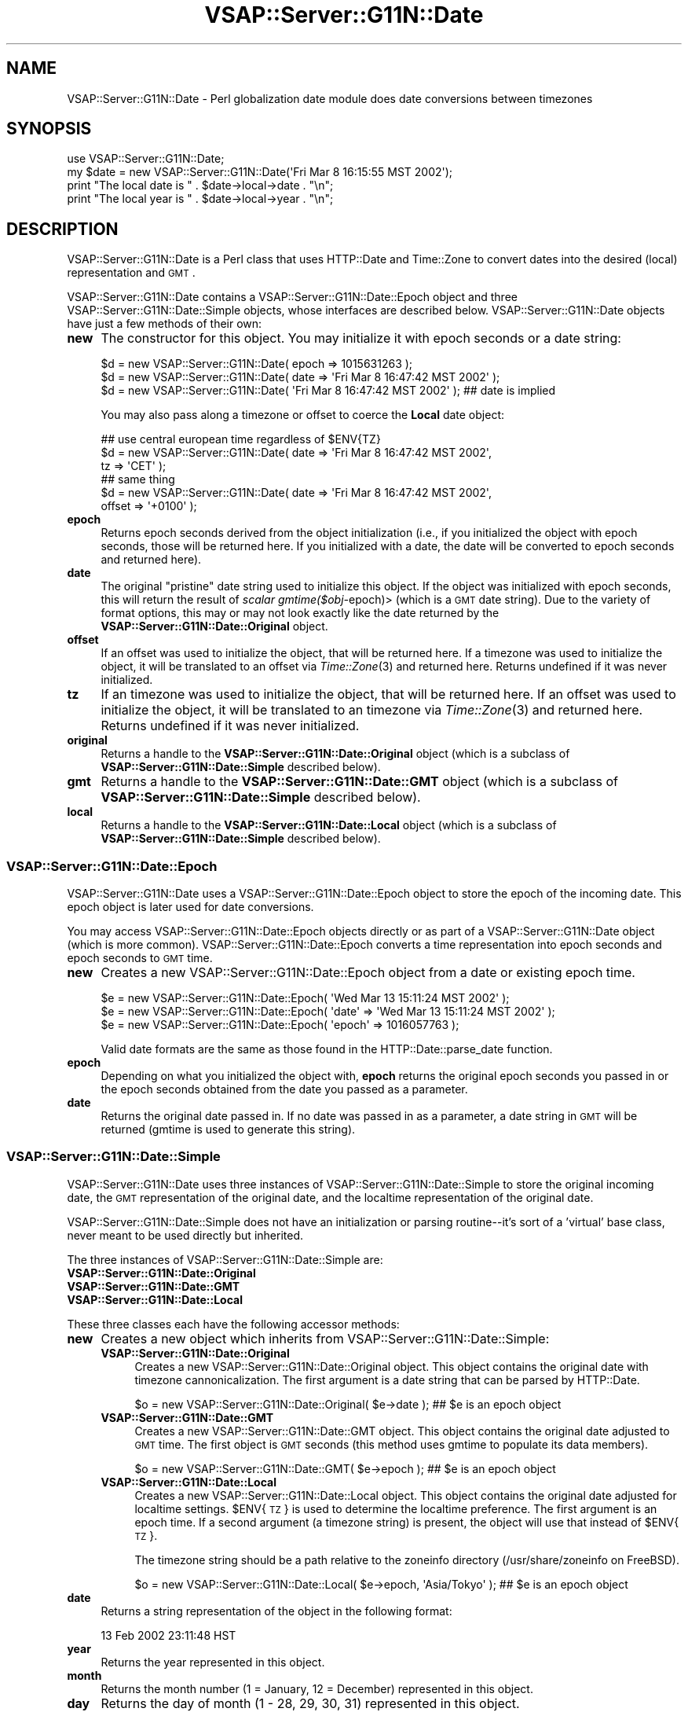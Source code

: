 .\" Automatically generated by Pod::Man 2.22 (Pod::Simple 3.28)
.\"
.\" Standard preamble:
.\" ========================================================================
.de Sp \" Vertical space (when we can't use .PP)
.if t .sp .5v
.if n .sp
..
.de Vb \" Begin verbatim text
.ft CW
.nf
.ne \\$1
..
.de Ve \" End verbatim text
.ft R
.fi
..
.\" Set up some character translations and predefined strings.  \*(-- will
.\" give an unbreakable dash, \*(PI will give pi, \*(L" will give a left
.\" double quote, and \*(R" will give a right double quote.  \*(C+ will
.\" give a nicer C++.  Capital omega is used to do unbreakable dashes and
.\" therefore won't be available.  \*(C` and \*(C' expand to `' in nroff,
.\" nothing in troff, for use with C<>.
.tr \(*W-
.ds C+ C\v'-.1v'\h'-1p'\s-2+\h'-1p'+\s0\v'.1v'\h'-1p'
.ie n \{\
.    ds -- \(*W-
.    ds PI pi
.    if (\n(.H=4u)&(1m=24u) .ds -- \(*W\h'-12u'\(*W\h'-12u'-\" diablo 10 pitch
.    if (\n(.H=4u)&(1m=20u) .ds -- \(*W\h'-12u'\(*W\h'-8u'-\"  diablo 12 pitch
.    ds L" ""
.    ds R" ""
.    ds C` ""
.    ds C' ""
'br\}
.el\{\
.    ds -- \|\(em\|
.    ds PI \(*p
.    ds L" ``
.    ds R" ''
'br\}
.\"
.\" Escape single quotes in literal strings from groff's Unicode transform.
.ie \n(.g .ds Aq \(aq
.el       .ds Aq '
.\"
.\" If the F register is turned on, we'll generate index entries on stderr for
.\" titles (.TH), headers (.SH), subsections (.SS), items (.Ip), and index
.\" entries marked with X<> in POD.  Of course, you'll have to process the
.\" output yourself in some meaningful fashion.
.ie \nF \{\
.    de IX
.    tm Index:\\$1\t\\n%\t"\\$2"
..
.    nr % 0
.    rr F
.\}
.el \{\
.    de IX
..
.\}
.\"
.\" Accent mark definitions (@(#)ms.acc 1.5 88/02/08 SMI; from UCB 4.2).
.\" Fear.  Run.  Save yourself.  No user-serviceable parts.
.    \" fudge factors for nroff and troff
.if n \{\
.    ds #H 0
.    ds #V .8m
.    ds #F .3m
.    ds #[ \f1
.    ds #] \fP
.\}
.if t \{\
.    ds #H ((1u-(\\\\n(.fu%2u))*.13m)
.    ds #V .6m
.    ds #F 0
.    ds #[ \&
.    ds #] \&
.\}
.    \" simple accents for nroff and troff
.if n \{\
.    ds ' \&
.    ds ` \&
.    ds ^ \&
.    ds , \&
.    ds ~ ~
.    ds /
.\}
.if t \{\
.    ds ' \\k:\h'-(\\n(.wu*8/10-\*(#H)'\'\h"|\\n:u"
.    ds ` \\k:\h'-(\\n(.wu*8/10-\*(#H)'\`\h'|\\n:u'
.    ds ^ \\k:\h'-(\\n(.wu*10/11-\*(#H)'^\h'|\\n:u'
.    ds , \\k:\h'-(\\n(.wu*8/10)',\h'|\\n:u'
.    ds ~ \\k:\h'-(\\n(.wu-\*(#H-.1m)'~\h'|\\n:u'
.    ds / \\k:\h'-(\\n(.wu*8/10-\*(#H)'\z\(sl\h'|\\n:u'
.\}
.    \" troff and (daisy-wheel) nroff accents
.ds : \\k:\h'-(\\n(.wu*8/10-\*(#H+.1m+\*(#F)'\v'-\*(#V'\z.\h'.2m+\*(#F'.\h'|\\n:u'\v'\*(#V'
.ds 8 \h'\*(#H'\(*b\h'-\*(#H'
.ds o \\k:\h'-(\\n(.wu+\w'\(de'u-\*(#H)/2u'\v'-.3n'\*(#[\z\(de\v'.3n'\h'|\\n:u'\*(#]
.ds d- \h'\*(#H'\(pd\h'-\w'~'u'\v'-.25m'\f2\(hy\fP\v'.25m'\h'-\*(#H'
.ds D- D\\k:\h'-\w'D'u'\v'-.11m'\z\(hy\v'.11m'\h'|\\n:u'
.ds th \*(#[\v'.3m'\s+1I\s-1\v'-.3m'\h'-(\w'I'u*2/3)'\s-1o\s+1\*(#]
.ds Th \*(#[\s+2I\s-2\h'-\w'I'u*3/5'\v'-.3m'o\v'.3m'\*(#]
.ds ae a\h'-(\w'a'u*4/10)'e
.ds Ae A\h'-(\w'A'u*4/10)'E
.    \" corrections for vroff
.if v .ds ~ \\k:\h'-(\\n(.wu*9/10-\*(#H)'\s-2\u~\d\s+2\h'|\\n:u'
.if v .ds ^ \\k:\h'-(\\n(.wu*10/11-\*(#H)'\v'-.4m'^\v'.4m'\h'|\\n:u'
.    \" for low resolution devices (crt and lpr)
.if \n(.H>23 .if \n(.V>19 \
\{\
.    ds : e
.    ds 8 ss
.    ds o a
.    ds d- d\h'-1'\(ga
.    ds D- D\h'-1'\(hy
.    ds th \o'bp'
.    ds Th \o'LP'
.    ds ae ae
.    ds Ae AE
.\}
.rm #[ #] #H #V #F C
.\" ========================================================================
.\"
.IX Title "VSAP::Server::G11N::Date 3"
.TH VSAP::Server::G11N::Date 3 "2014-06-27" "perl v5.10.1" "User Contributed Perl Documentation"
.\" For nroff, turn off justification.  Always turn off hyphenation; it makes
.\" way too many mistakes in technical documents.
.if n .ad l
.nh
.SH "NAME"
VSAP::Server::G11N::Date \- Perl globalization date module does date conversions between timezones
.SH "SYNOPSIS"
.IX Header "SYNOPSIS"
.Vb 1
\&  use VSAP::Server::G11N::Date;
\&
\&  my $date = new VSAP::Server::G11N::Date(\*(AqFri Mar  8 16:15:55 MST 2002\*(Aq);
\&
\&  print "The local date is " . $date\->local\->date . "\en";
\&
\&  print "The local year is " . $date\->local\->year . "\en";
.Ve
.SH "DESCRIPTION"
.IX Header "DESCRIPTION"
VSAP::Server::G11N::Date is a Perl class that uses HTTP::Date and Time::Zone
to convert dates into the desired (local) representation and \s-1GMT\s0.
.PP
VSAP::Server::G11N::Date contains a VSAP::Server::G11N::Date::Epoch object and three
VSAP::Server::G11N::Date::Simple objects, whose interfaces are described
below.  VSAP::Server::G11N::Date objects have just a few methods of their
own:
.IP "\fBnew\fR" 4
.IX Item "new"
The constructor for this object. You may initialize it with epoch
seconds or a date string:
.Sp
.Vb 3
\&  $d = new VSAP::Server::G11N::Date( epoch => 1015631263 );
\&  $d = new VSAP::Server::G11N::Date( date  => \*(AqFri Mar  8 16:47:42 MST 2002\*(Aq );
\&  $d = new VSAP::Server::G11N::Date( \*(AqFri Mar  8 16:47:42 MST 2002\*(Aq );  ## date is implied
.Ve
.Sp
You may also pass along a timezone or offset to coerce the \fBLocal\fR
date object:
.Sp
.Vb 3
\&  ## use central european time regardless of $ENV{TZ}
\&  $d = new VSAP::Server::G11N::Date( date  => \*(AqFri Mar  8 16:47:42 MST 2002\*(Aq,
\&                              tz    => \*(AqCET\*(Aq );
\&
\&  ## same thing
\&  $d = new VSAP::Server::G11N::Date( date   => \*(AqFri Mar  8 16:47:42 MST 2002\*(Aq,
\&                              offset => \*(Aq+0100\*(Aq );
.Ve
.IP "\fBepoch\fR" 4
.IX Item "epoch"
Returns epoch seconds derived from the object initialization (i.e.,
if you initialized the object with epoch seconds, those will be
returned here. If you initialized with a date, the date will be
converted to epoch seconds and returned here).
.IP "\fBdate\fR" 4
.IX Item "date"
The original \*(L"pristine\*(R" date string used to initialize this object.
If the object was initialized with epoch seconds, this will return
the result of \fIscalar gmtime($obj\-\fRepoch)> (which is a \s-1GMT\s0 date
string). Due to the variety of format options, this may or may not
look exactly like the date returned by the
\&\fBVSAP::Server::G11N::Date::Original\fR object.
.IP "\fBoffset\fR" 4
.IX Item "offset"
If an offset was used to initialize the object, that will be returned
here. If a timezone was used to initialize the object, it will be
translated to an offset via \fITime::Zone\fR\|(3) and returned here. Returns
undefined if it was never initialized.
.IP "\fBtz\fR" 4
.IX Item "tz"
If an timezone was used to initialize the object, that will be
returned here. If an offset was used to initialize the object, it will
be translated to an timezone via \fITime::Zone\fR\|(3) and returned here.
Returns undefined if it was never initialized.
.IP "\fBoriginal\fR" 4
.IX Item "original"
Returns a handle to the \fBVSAP::Server::G11N::Date::Original\fR object (which
is a subclass of \fBVSAP::Server::G11N::Date::Simple\fR described below).
.IP "\fBgmt\fR" 4
.IX Item "gmt"
Returns a handle to the \fBVSAP::Server::G11N::Date::GMT\fR object (which is a
subclass of \fBVSAP::Server::G11N::Date::Simple\fR described below).
.IP "\fBlocal\fR" 4
.IX Item "local"
Returns a handle to the \fBVSAP::Server::G11N::Date::Local\fR object (which is
a subclass of \fBVSAP::Server::G11N::Date::Simple\fR described below).
.SS "VSAP::Server::G11N::Date::Epoch"
.IX Subsection "VSAP::Server::G11N::Date::Epoch"
VSAP::Server::G11N::Date uses a VSAP::Server::G11N::Date::Epoch object to store the
epoch of the incoming date. This epoch object is later used for date
conversions.
.PP
You may access VSAP::Server::G11N::Date::Epoch objects directly or as part
of a VSAP::Server::G11N::Date object (which is more common).
VSAP::Server::G11N::Date::Epoch converts a time representation into epoch
seconds and epoch seconds to \s-1GMT\s0 time.
.IP "\fBnew\fR" 4
.IX Item "new"
Creates a new VSAP::Server::G11N::Date::Epoch object from a date or existing
epoch time.
.Sp
.Vb 3
\&    $e = new VSAP::Server::G11N::Date::Epoch( \*(AqWed Mar 13 15:11:24 MST 2002\*(Aq );
\&    $e = new VSAP::Server::G11N::Date::Epoch( \*(Aqdate\*(Aq => \*(AqWed Mar 13 15:11:24 MST 2002\*(Aq );
\&    $e = new VSAP::Server::G11N::Date::Epoch( \*(Aqepoch\*(Aq => 1016057763 );
.Ve
.Sp
Valid date formats are the same as those found in the
HTTP::Date::parse_date function.
.IP "\fBepoch\fR" 4
.IX Item "epoch"
Depending on what you initialized the object with, \fBepoch\fR returns
the original epoch seconds you passed in or the epoch seconds obtained
from the date you passed as a parameter.
.IP "\fBdate\fR" 4
.IX Item "date"
Returns the original date passed in. If no date was passed in as a
parameter, a date string in \s-1GMT\s0 will be returned (gmtime is used to
generate this string).
.SS "VSAP::Server::G11N::Date::Simple"
.IX Subsection "VSAP::Server::G11N::Date::Simple"
VSAP::Server::G11N::Date uses three instances of VSAP::Server::G11N::Date::Simple
to store the original incoming date, the \s-1GMT\s0 representation of the
original date, and the localtime representation of the original date.
.PP
VSAP::Server::G11N::Date::Simple does not have an initialization or parsing
routine\*(--it's sort of a 'virtual' base class, never meant to be used
directly but inherited.
.PP
The three instances of VSAP::Server::G11N::Date::Simple are:
.IP "\fBVSAP::Server::G11N::Date::Original\fR" 4
.IX Item "VSAP::Server::G11N::Date::Original"
.PD 0
.IP "\fBVSAP::Server::G11N::Date::GMT\fR" 4
.IX Item "VSAP::Server::G11N::Date::GMT"
.IP "\fBVSAP::Server::G11N::Date::Local\fR" 4
.IX Item "VSAP::Server::G11N::Date::Local"
.PD
.PP
These three classes each have the following accessor methods:
.IP "\fBnew\fR" 4
.IX Item "new"
Creates a new object which inherits from VSAP::Server::G11N::Date::Simple:
.RS 4
.IP "\fBVSAP::Server::G11N::Date::Original\fR" 4
.IX Item "VSAP::Server::G11N::Date::Original"
Creates a new VSAP::Server::G11N::Date::Original object. This object contains
the original date with timezone cannonicalization. The first argument
is a date string that can be parsed by HTTP::Date.
.Sp
.Vb 1
\&    $o = new VSAP::Server::G11N::Date::Original( $e\->date );  ## $e is an epoch object
.Ve
.IP "\fBVSAP::Server::G11N::Date::GMT\fR" 4
.IX Item "VSAP::Server::G11N::Date::GMT"
Creates a new VSAP::Server::G11N::Date::GMT object. This object contains the
original date adjusted to \s-1GMT\s0 time. The first object is \s-1GMT\s0 seconds
(this method uses gmtime to populate its data members).
.Sp
.Vb 1
\&    $o = new VSAP::Server::G11N::Date::GMT( $e\->epoch );  ## $e is an epoch object
.Ve
.IP "\fBVSAP::Server::G11N::Date::Local\fR" 4
.IX Item "VSAP::Server::G11N::Date::Local"
Creates a new VSAP::Server::G11N::Date::Local object. This object contains
the original date adjusted for localtime settings. \f(CW$ENV\fR{\s-1TZ\s0} is used
to determine the localtime preference. The first argument is an epoch
time. If a second argument (a timezone string) is present, the object
will use that instead of \f(CW$ENV\fR{\s-1TZ\s0}.
.Sp
The timezone string should be a path relative to the zoneinfo
directory (/usr/share/zoneinfo on FreeBSD).
.Sp
.Vb 1
\&    $o = new VSAP::Server::G11N::Date::Local( $e\->epoch, \*(AqAsia/Tokyo\*(Aq );  ## $e is an epoch object
.Ve
.RE
.RS 4
.RE
.IP "\fBdate\fR" 4
.IX Item "date"
Returns a string representation of the object in the following format:
.Sp
.Vb 1
\&    13 Feb 2002 23:11:48 HST
.Ve
.IP "\fByear\fR" 4
.IX Item "year"
Returns the year represented in this object.
.IP "\fBmonth\fR" 4
.IX Item "month"
Returns the month number (1 = January, 12 = December) represented in
this object.
.IP "\fBday\fR" 4
.IX Item "day"
Returns the day of month (1 \- 28, 29, 30, 31) represented in this
object.
.IP "\fBhour\fR" 4
.IX Item "hour"
Returns the 24\-hour portion represented in this object (e.g., 2pm is
14:00 hours so \f(CW$obj\fR\->hour returns '14').
.IP "\fBhour_12\fR" 4
.IX Item "hour_12"
Returns the 12\-hour portion represented in this object (e.g., 14:00
= 2:00 so \f(CW$obj\fR\->hour returns '14' and \f(CW$obj\fR\->hour_12 returns '2').
.IP "\fBminute\fR" 4
.IX Item "minute"
Returns the minute portion represented in this object.
.IP "\fBsecond\fR" 4
.IX Item "second"
Returns the second portion represented in this object.
.IP "\fBoffset\fR" 4
.IX Item "offset"
Returns the \s-1GMT\s0 offset in hours for the date represented in this
object as a \s-1RFC\s0 822\-style offset (e.g., +0100).
.IP "\fBgmt_offset\fR" 4
.IX Item "gmt_offset"
Returns the number of seconds offset from \s-1GMT\s0 time.
.IP "\fBtz\fR" 4
.IX Item "tz"
Returns the timezone abbreviation for the date represented in this
object (e.g., \s-1CET\s0, \s-1MST\s0, \s-1PDT\s0, etc.).
.IP "\fBpm\fR" 4
.IX Item "pm"
Returns true if the 24\-hour value is greater than or equal to 12.
.IP "\fBwday\fR" 4
.IX Item "wday"
\&\fBVSAP::Server::G11N::Date::GMT\fR and \fBVSAP::Server::G11N::Date::Local\fR objects
only. Returns weekday (e.g., Sun, Mon, Tue, etc.).
.IP "\fByday\fR" 4
.IX Item "yday"
\&\fBVSAP::Server::G11N::Date::GMT\fR and \fBVSAP::Server::G11N::Date::Local\fR objects
only. Returns day of year (0\-365).
.IP "\fBdst\fR" 4
.IX Item "dst"
\&\fBVSAP::Server::G11N::Date::Local\fR objects only. Set if the date represented
in this object falls during daylight saving time.
.SH "EXAMPLES"
.IX Header "EXAMPLES"
.Vb 1
\&    my $d = new VSAP::Server::G11N::Date( \*(AqThu, 14 Feb 2002 13:11:48 +0400\*(Aq );
\&
\&    print "The original year is " . $d\->original\->year . "\en";
\&    print "The original hour is " . $d\->original\->hour . "\en";
\&
\&    print "The local year is " . $d\->local\->year . "\en";
\&    print "The local hour is " . $d\->local\->hour . "\en";
\&
\&    print "FYI, the GMT representation of " . $d\->original\->date . 
\&        " is " . $d\->gmt\->date . "\en";
\&
\&
\&    my $e = new VSAP::Server::G11N::Date( epoch => 1015631263 );
\&
\&    print "The original date was " . $e\->original\->date . "\en";
\&    $ENV{TZ} = \*(AqMST7MDT\*(Aq;
\&    print "In Utah, that date is " . $e\->local\->date . "\en";
\&    print "In Utah, it is " . ($d\->local\->dst ? \*(Aq\*(Aq : \*(Aqnot \*(Aq) . "daylight saving time\en";
\&
\&    $ENV{TZ} = \*(AqCET\*(Aq;
\&    print "In Barcelona, that date is " . $e\->local\->date . "\en";
.Ve
.SH "CAVEATS"
.IX Header "CAVEATS"
.IP "\(bu" 4
If the incoming date has no offset, '+0000' (\s-1GMT\s0) is assumed.
.IP "\(bu" 4
If the incoming date does not use a timezone string but does use an
offset instead, it is possible that the reverse offset\->zone mapping
in Time::Zone is incorrect (multiple zone names cover the same
offsets). Sorry.
.Sp
Also, if an known timezone abbreviation is used in the original
(incoming) date, the date will not translate correctly for localtime
and will show \s-1GMT\s0 instead (though the \s-1TZ\s0 might be correct\*(--this is a
bug).
.IP "\(bu" 4
The \fBpm\fR field in \fBVSAP::Server::G11N::Date::Simple\fR should really be a
quad-state variable instead of a boolean. What we call '12 am' is
really '12 midnight' (if you're speaking of hours) since it is neither
ante-meridian nor post-meridian; '12 pm' is really '12 noon' by the
same token. We keep with colloquial usage of '12 am' and '12 pm' for
simplicity's sake.
.IP "\(bu" 4
\&\fBVSAP::Server::G11N::Date\fR can handle half-offsets (1800 seconds) also, but
cannot do third-offsets (1200 seconds). This is a todo item. (If you
live somewhere with a 20 minute offset, please accept my apologies).
.SH "SEE ALSO"
.IX Header "SEE ALSO"
\&\fIHTTP::Date\fR\|(3), \fITime::Zone\fR\|(3)
.SH "AUTHOR"
.IX Header "AUTHOR"
Scott Wiersdorf, <scott@perlcode.org>
.SH "COPYRIGHT AND LICENSE"
.IX Header "COPYRIGHT AND LICENSE"
Copyright (C) 2006 by \s-1MYNAMESERVER\s0, \s-1LLC\s0
.PP
No part of this module may be duplicated in any form without written
consent of the copyright holder.
